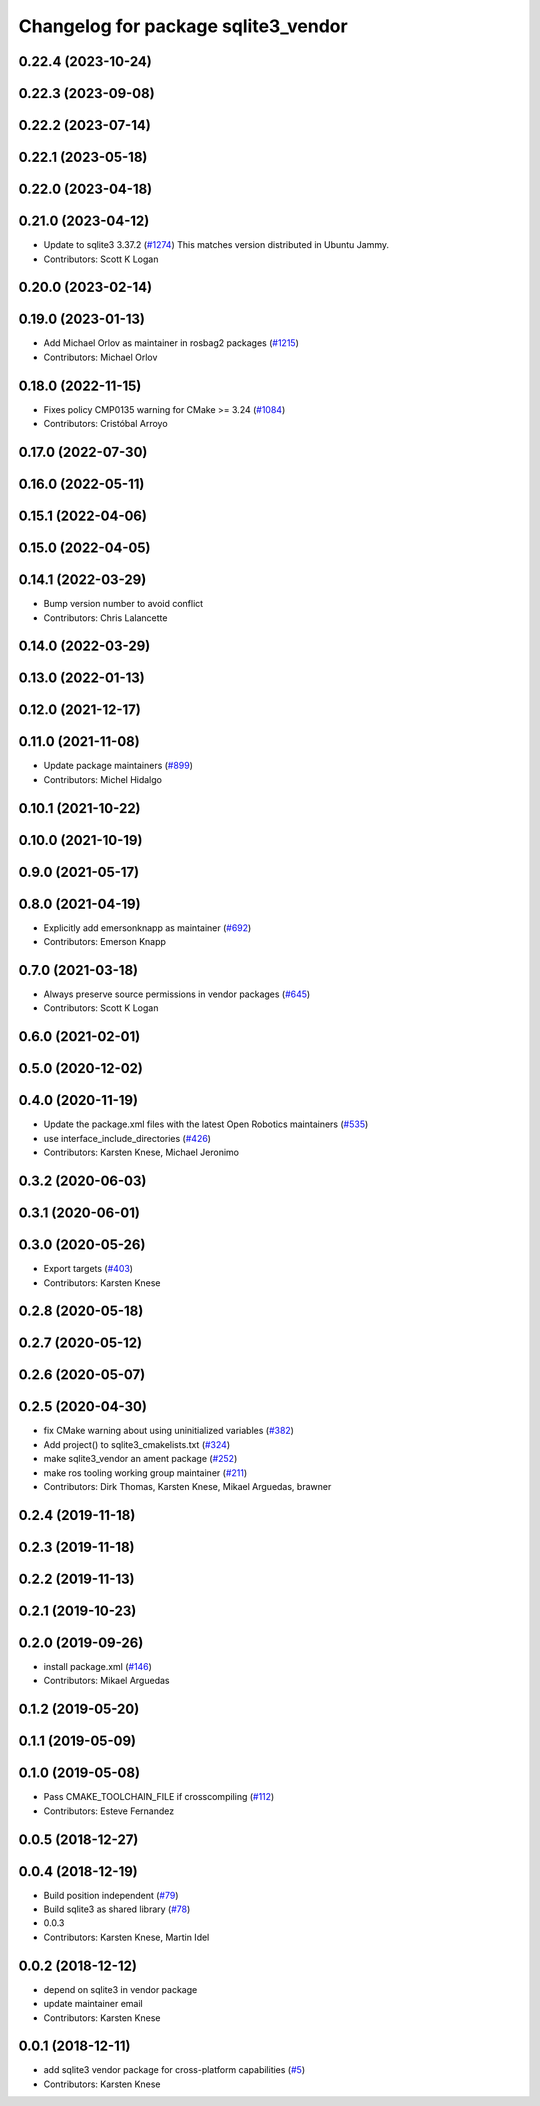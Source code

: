 ^^^^^^^^^^^^^^^^^^^^^^^^^^^^^^^^^^^^
Changelog for package sqlite3_vendor
^^^^^^^^^^^^^^^^^^^^^^^^^^^^^^^^^^^^

0.22.4 (2023-10-24)
-------------------

0.22.3 (2023-09-08)
-------------------

0.22.2 (2023-07-14)
-------------------

0.22.1 (2023-05-18)
-------------------

0.22.0 (2023-04-18)
-------------------

0.21.0 (2023-04-12)
-------------------
* Update to sqlite3 3.37.2 (`#1274 <https://github.com/ros2/rosbag2/issues/1274>`_)
  This matches version distributed in Ubuntu Jammy.
* Contributors: Scott K Logan

0.20.0 (2023-02-14)
-------------------

0.19.0 (2023-01-13)
-------------------
* Add Michael Orlov as maintainer in rosbag2 packages (`#1215 <https://github.com/ros2/rosbag2/issues/1215>`_)
* Contributors: Michael Orlov

0.18.0 (2022-11-15)
-------------------
* Fixes policy CMP0135 warning for CMake >= 3.24 (`#1084 <https://github.com/ros2/rosbag2/issues/1084>`_)
* Contributors: Cristóbal Arroyo

0.17.0 (2022-07-30)
-------------------

0.16.0 (2022-05-11)
-------------------

0.15.1 (2022-04-06)
-------------------

0.15.0 (2022-04-05)
-------------------

0.14.1 (2022-03-29)
-------------------
* Bump version number to avoid conflict
* Contributors: Chris Lalancette

0.14.0 (2022-03-29)
-------------------

0.13.0 (2022-01-13)
-------------------

0.12.0 (2021-12-17)
-------------------

0.11.0 (2021-11-08)
-------------------
* Update package maintainers (`#899 <https://github.com/ros2/rosbag2/issues/899>`_)
* Contributors: Michel Hidalgo

0.10.1 (2021-10-22)
-------------------

0.10.0 (2021-10-19)
-------------------

0.9.0 (2021-05-17)
------------------

0.8.0 (2021-04-19)
------------------
* Explicitly add emersonknapp as maintainer (`#692 <https://github.com/ros2/rosbag2/issues/692>`_)
* Contributors: Emerson Knapp

0.7.0 (2021-03-18)
------------------
* Always preserve source permissions in vendor packages (`#645 <https://github.com/ros2/rosbag2/issues/645>`_)
* Contributors: Scott K Logan

0.6.0 (2021-02-01)
------------------

0.5.0 (2020-12-02)
------------------

0.4.0 (2020-11-19)
------------------
* Update the package.xml files with the latest Open Robotics maintainers (`#535 <https://github.com/ros2/rosbag2/issues/535>`_)
* use interface_include_directories (`#426 <https://github.com/ros2/rosbag2/issues/426>`_)
* Contributors: Karsten Knese, Michael Jeronimo

0.3.2 (2020-06-03)
------------------

0.3.1 (2020-06-01)
------------------

0.3.0 (2020-05-26)
------------------
* Export targets (`#403 <https://github.com/ros2/rosbag2/issues/403>`_)
* Contributors: Karsten Knese

0.2.8 (2020-05-18)
------------------

0.2.7 (2020-05-12)
------------------

0.2.6 (2020-05-07)
------------------

0.2.5 (2020-04-30)
------------------
* fix CMake warning about using uninitialized variables (`#382 <https://github.com/ros2/rosbag2/issues/382>`_)
* Add project() to sqlite3_cmakelists.txt (`#324 <https://github.com/ros2/rosbag2/issues/324>`_)
* make sqlite3_vendor an ament package (`#252 <https://github.com/ros2/rosbag2/issues/252>`_)
* make ros tooling working group maintainer (`#211 <https://github.com/ros2/rosbag2/issues/211>`_)
* Contributors: Dirk Thomas, Karsten Knese, Mikael Arguedas, brawner

0.2.4 (2019-11-18)
------------------

0.2.3 (2019-11-18)
------------------

0.2.2 (2019-11-13)
------------------

0.2.1 (2019-10-23)
------------------

0.2.0 (2019-09-26)
------------------
* install package.xml (`#146 <https://github.com/ros2/rosbag2/issues/146>`_)
* Contributors: Mikael Arguedas

0.1.2 (2019-05-20)
------------------

0.1.1 (2019-05-09)
------------------

0.1.0 (2019-05-08)
------------------
* Pass CMAKE_TOOLCHAIN_FILE if crosscompiling (`#112 <https://github.com/ros2/rosbag2/issues/112>`_)
* Contributors: Esteve Fernandez

0.0.5 (2018-12-27)
------------------

0.0.4 (2018-12-19)
------------------
* Build position independent (`#79 <https://github.com/bsinno/rosbag2/issues/79>`_)
* Build sqlite3 as shared library (`#78 <https://github.com/bsinno/rosbag2/issues/78>`_)
* 0.0.3
* Contributors: Karsten Knese, Martin Idel

0.0.2 (2018-12-12)
------------------
* depend on sqlite3 in vendor package
* update maintainer email
* Contributors: Karsten Knese

0.0.1 (2018-12-11)
------------------
* add sqlite3 vendor package for cross-platform capabilities (`#5 <https://github.com/ros2/rosbag2/issues/5>`_)
* Contributors: Karsten Knese
